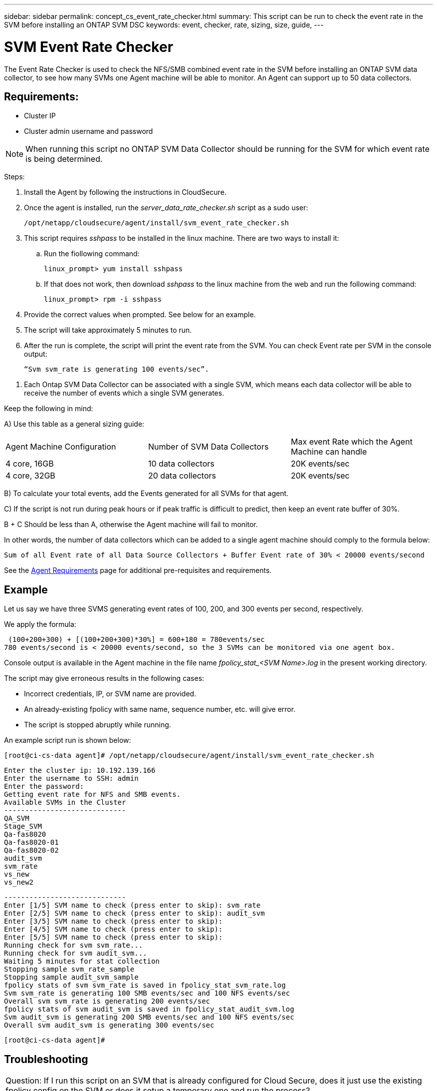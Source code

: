 ---
sidebar: sidebar
permalink: concept_cs_event_rate_checker.html
summary: This script can be run to check the event rate in the SVM before installing an ONTAP SVM DSC
keywords: event, checker, rate, sizing, size, guide,
---

= SVM Event Rate Checker

:toc: macro
:hardbreaks:
:toclevels: 1
:nofooter:
:icons: font
:linkattrs:
:imagesdir: ./media/

[.lead]
The Event Rate Checker is used to check the NFS/SMB combined event rate in the SVM before installing an ONTAP SVM data collector, to see how many SVMs one Agent machine will be able to monitor. An Agent can support up to 50 data collectors.

== Requirements:

* Cluster IP
* Cluster admin username and password 

NOTE: When running this script no ONTAP SVM Data Collector should be running for the SVM for which event rate is being determined.

Steps:

. Install the Agent by following the instructions in CloudSecure.
. Once the agent is installed, run the _server_data_rate_checker.sh_ script as a sudo user:
+
 /opt/netapp/cloudsecure/agent/install/svm_event_rate_checker.sh
 
. This script requires _sshpass_ to be installed in the linux machine. There are two ways to install it: 

.. Run the fiollowing command:
+
 linux_prompt> yum install sshpass

.. If that does not work, then download _sshpass_ to the linux machine from the web and run the following command:
+
 linux_prompt> rpm -i sshpass

 
.	Provide the correct values when prompted. See below for an example.

.	The script will take approximately 5 minutes to run.

.	After the run is complete, the script will print the event rate from the SVM. You can check Event rate per SVM in the console output:
+
 “Svm svm_rate is generating 100 events/sec”. 

//This will show the rate of generation of Events for a SVM.

9.	Each Ontap SVM Data Collector can be associated with a single SVM, which means each data collector will be able to receive the number of events which a single SVM generates.

Keep the following in mind:

A) Use this table as a general sizing guide:

|===

|Agent Machine Configuration |Number of SVM Data Collectors |Max event Rate which the Agent Machine can handle

|4 core, 16GB	|10 data collectors	|20K events/sec
|4 core, 32GB	|20 data collectors	|20K events/sec

|===

B) To calculate your total events, add the Events generated for all SVMs for that agent.

C) If the script is not run during peak hours or if peak traffic is difficult to predict, then keep an event rate buffer of 30%.

B + C Should be less than A, otherwise the Agent machine will fail to monitor.

In other words, the number of data collectors which can be added to a single agent machine should comply to the formula below:

 Sum of all Event rate of all Data Source Collectors + Buffer Event rate of 30% < 20000 events/second
 
See the link:concept_cs_agent_requirements.html[Agent Requirements] page for additional pre-requisites and requirements.

== Example

Let us say we have three SVMS generating event rates of 100, 200, and 300 events per second, respectively.

We apply the formula:

 (100+200+300) + [(100+200+300)*30%] = 600+180 = 780events/sec
780 events/second is < 20000 events/second, so the 3 SVMs can be monitored via one agent box.

Console output is available in the Agent machine in the file name __fpolicy_stat_<SVM Name>.log__ in the present working directory. 

The script may give erroneous results in the following cases:

* Incorrect credentials, IP, or SVM name are provided.
* An already-existing fpolicy with same name, sequence number, etc. will give error.
* The script is stopped abruptly while running.


An example script run is shown below:

 [root@ci-cs-data agent]# /opt/netapp/cloudsecure/agent/install/svm_event_rate_checker.sh
 
 Enter the cluster ip: 10.192.139.166
 Enter the username to SSH: admin
 Enter the password:
 Getting event rate for NFS and SMB events.
 Available SVMs in the Cluster
 -----------------------------
 QA_SVM
 Stage_SVM
 Qa-fas8020
 Qa-fas8020-01
 Qa-fas8020-02
 audit_svm
 svm_rate
 vs_new
 vs_new2

 -----------------------------
 Enter [1/5] SVM name to check (press enter to skip): svm_rate
 Enter [2/5] SVM name to check (press enter to skip): audit_svm
 Enter [3/5] SVM name to check (press enter to skip): 
 Enter [4/5] SVM name to check (press enter to skip):
 Enter [5/5] SVM name to check (press enter to skip):
 Running check for svm svm_rate...
 Running check for svm audit_svm...
 Waiting 5 minutes for stat collection
 Stopping sample svm_rate_sample
 Stopping sample audit_svm_sample
 fpolicy stats of svm svm_rate is saved in fpolicy_stat_svm_rate.log
 Svm svm_rate is generating 100 SMB events/sec and 100 NFS events/sec 
 Overall svm svm_rate is generating 200 events/sec
 fpolicy stats of svm audit_svm is saved in fpolicy_stat_audit_svm.log
 Svm audit_svm is generating 200 SMB events/sec and 100 NFS events/sec 
 Overall svm audit_svm is generating 300 events/sec

 [root@ci-cs-data agent]#


== Troubleshooting

|===

|Question: If I run this script on an SVM that is already configured for Cloud Secure, does it just use the existing fpolicy config on the SVM or does it setup a temporary one and run the process? 
|Answer: The Event Rate Checker can run fine even for an SVM already configured for Cloud Secure. There should be no impact.

|Question: Can I increase the number of SVMs on which the script can be run?
|Answer: Yes. Simply edit the script and change the max number of SVMs from 5 to any desirable number.

|Question: If I increase the number of SVMs, will it increase the time of running of the script?
|Answer: No. The script will run for a max of 5 minutes, even if the number of SVMs is increased.

|Question: Can I increase the number of SVMs on which the script can be run?
|Answer: Yes. You need to edit the script and change the max number of SVMs from 5 to any desirable number.

|Question: If I increase the number of SVMs, will it increase the time of running of the script?
|Answer: No. The script will run for a max of 5mins, even if the number of SVMs are increased.



|===
